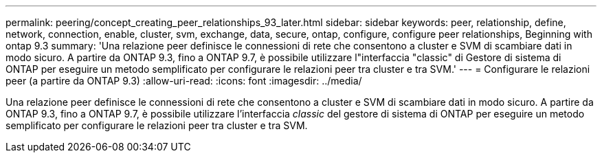 ---
permalink: peering/concept_creating_peer_relationships_93_later.html 
sidebar: sidebar 
keywords: peer, relationship, define, network, connection, enable, cluster, svm, exchange, data, secure, ontap, configure, configure peer relationships, Beginning with ontap 9.3 
summary: 'Una relazione peer definisce le connessioni di rete che consentono a cluster e SVM di scambiare dati in modo sicuro. A partire da ONTAP 9.3, fino a ONTAP 9.7, è possibile utilizzare l"interfaccia "classic" di Gestore di sistema di ONTAP per eseguire un metodo semplificato per configurare le relazioni peer tra cluster e tra SVM.' 
---
= Configurare le relazioni peer (a partire da ONTAP 9.3)
:allow-uri-read: 
:icons: font
:imagesdir: ../media/


[role="lead"]
Una relazione peer definisce le connessioni di rete che consentono a cluster e SVM di scambiare dati in modo sicuro. A partire da ONTAP 9.3, fino a ONTAP 9.7, è possibile utilizzare l'interfaccia _classic_ del gestore di sistema di ONTAP per eseguire un metodo semplificato per configurare le relazioni peer tra cluster e tra SVM.
